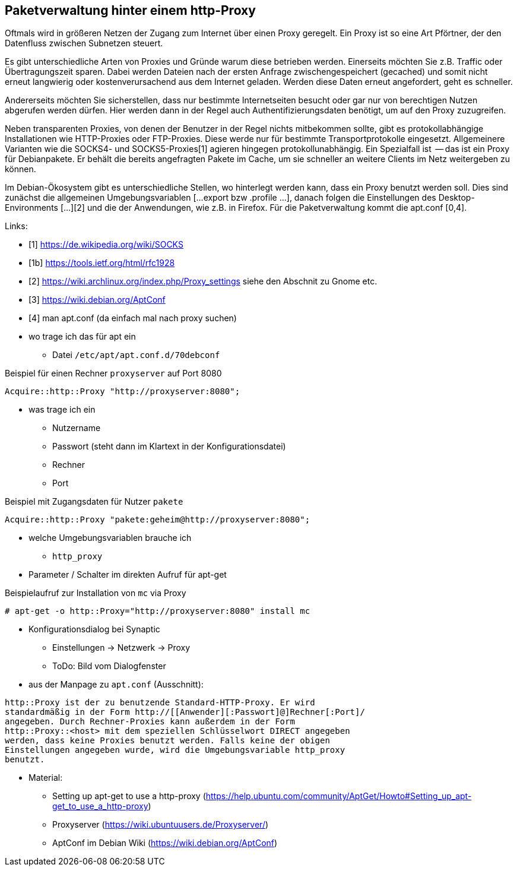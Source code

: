 // Datei: ./praxis/http-proxy/http-proxy.adoc

// Baustelle: Rohtext

[[http-proxy]]

== Paketverwaltung hinter einem http-Proxy ==

// Rohmaterial von Annette -- so eine Art hübsche Einleitung zum Thema

Oftmals wird in größeren Netzen der Zugang zum Internet über einen Proxy
geregelt. Ein Proxy ist so eine Art Pförtner, der den Datenfluss
zwischen Subnetzen steuert. 

// ToDo: Bild ergänzen

Es gibt unterschiedliche Arten von Proxies und Gründe warum diese
betrieben werden. Einerseits möchten Sie z.B. Traffic oder
Übertragungszeit sparen. Dabei werden Dateien nach der ersten Anfrage
zwischengespeichert (gecached) und somit nicht erneut langwierig oder
kostenverursachend aus dem Internet geladen. Werden diese Daten erneut
angefordert, geht es schneller.

Andererseits möchten Sie sicherstellen, dass nur bestimmte Internetseiten 
besucht oder gar nur von berechtigen Nutzen abgerufen werden dürfen.
Hier werden dann in der Regel auch Authentifizierungsdaten benötigt, um
auf den Proxy zuzugreifen.

Neben transparenten Proxies, von denen der Benutzer in der Regel nichts
mitbekommen sollte, gibt es protokollabhängige Installationen wie
HTTP-Proxies oder FTP-Proxies. Diese werde nur für bestimmte
Transportprotokolle eingesetzt. Allgemeinere Varianten wie die SOCKS4-
und SOCKS5-Proxies[1] agieren hingegen protokollunabhängig. Ein
Spezialfall ist [[Apt-Cacher-ng]] -- das ist ein Proxy für Debianpakete.
Er behält die bereits angefragten Pakete im Cache, um sie schneller an
weitere Clients im Netz weitergeben zu können.

Im Debian-Ökosystem gibt es unterschiedliche Stellen, wo hinterlegt
werden kann, dass ein Proxy benutzt werden soll. Dies sind zunächst die
allgemeinen Umgebungsvariablen [...export bzw .profile ...], danach
folgen die Einstellungen des Desktop-Environments [...][2] und die der
Anwendungen, wie z.B. in Firefox. Für die Paketverwaltung kommt die
apt.conf [0,4].

Links:

* [1] https://de.wikipedia.org/wiki/SOCKS
* [1b] https://tools.ietf.org/html/rfc1928
* [2] https://wiki.archlinux.org/index.php/Proxy_settings siehe den Abschnit zu Gnome etc.
* [3] https://wiki.debian.org/AptConf
* [4] man apt.conf  (da einfach mal nach proxy suchen)

// weiteres Material

* wo trage ich das für apt ein
** Datei `/etc/apt/apt.conf.d/70debconf`

.Beispiel für einen Rechner `proxyserver` auf Port 8080
----
Acquire::http::Proxy "http://proxyserver:8080";
----

* was trage ich ein
** Nutzername
** Passwort (steht dann im Klartext in der Konfigurationsdatei)
** Rechner
** Port

.Beispiel mit Zugangsdaten für Nutzer `pakete`
----
Acquire::http::Proxy "pakete:geheim@http://proxyserver:8080";
----

* welche Umgebungsvariablen brauche ich
** `http_proxy`

* Parameter / Schalter im direkten Aufruf für apt-get

// Aufruf noch überprüfen, ob das so geht
.Beispielaufruf zur Installation von `mc` via Proxy
----
# apt-get -o http::Proxy="http://proxyserver:8080" install mc 
----

* Konfigurationsdialog bei Synaptic
** Einstellungen -> Netzwerk -> Proxy
** ToDo: Bild vom Dialogfenster

* aus der Manpage zu `apt.conf` (Ausschnitt):

----
http::Proxy ist der zu benutzende Standard-HTTP-Proxy. Er wird
standardmäßig in der Form http://[[Anwender][:Passwort]@]Rechner[:Port]/
angegeben. Durch Rechner-Proxies kann außerdem in der Form
http::Proxy::<host> mit dem speziellen Schlüsselwort DIRECT angegeben
werden, dass keine Proxies benutzt werden. Falls keine der obigen
Einstellungen angegeben wurde, wird die Umgebungsvariable http_proxy
benutzt.
----

* Material:
** Setting up apt-get to use a http-proxy (https://help.ubuntu.com/community/AptGet/Howto#Setting_up_apt-get_to_use_a_http-proxy)
** Proxyserver (https://wiki.ubuntuusers.de/Proxyserver/)
** AptConf im Debian Wiki (https://wiki.debian.org/AptConf)

// Datei (Ende): ./praxis/http-proxy/http-proxy.adoc
